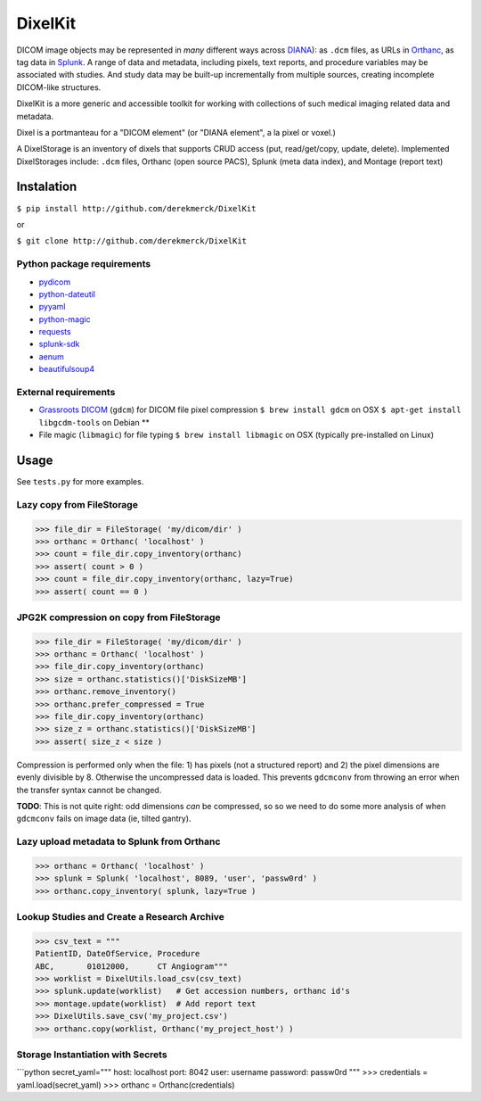 DixelKit
========

DICOM image objects may be represented in *many* different ways across
`DIANA <https//www.github.com/derekmerck/DIANA>`__): as ``.dcm`` files,
as URLs in `Orthanc <http://www.orthanc-server.com>`__, as tag data in
`Splunk <http://www.splunk.com>`__. A range of data and metadata,
including pixels, text reports, and procedure variables may be
associated with studies. And study data may be built-up incrementally
from multiple sources, creating incomplete DICOM-like structures.

DixelKit is a more generic and accessible toolkit for working with
collections of such medical imaging related data and metadata.

Dixel is a portmanteau for a "DICOM element" (or "DIANA element", a la
pixel or voxel.)

A DixelStorage is an inventory of dixels that supports CRUD access (put,
read/get/copy, update, delete). Implemented DixelStorages include:
``.dcm`` files, Orthanc (open source PACS), Splunk (meta data index),
and Montage (report text)

Instalation
-----------

``$ pip install http://github.com/derekmerck/DixelKit``

or

``$ git clone http://github.com/derekmerck/DixelKit``

Python package requirements
~~~~~~~~~~~~~~~~~~~~~~~~~~~

-  `pydicom <http://pydicom.readthedocs.io/en/stable/getting_started.html>`__
-  `python-dateutil <https://dateutil.readthedocs.io/en/stable/>`__
-  `pyyaml <https://pyyaml.org>`__
-  `python-magic <https://github.com/ahupp/python-magic>`__
-  `requests <http://docs.python-requests.org/en/master/>`__
-  `splunk-sdk <http://dev.splunk.com/python>`__
-  `aenum <https://bitbucket.org/stoneleaf/aenum>`__
-  `beautifulsoup4 <https://www.crummy.com/software/BeautifulSoup/bs4/doc/>`__

External requirements
~~~~~~~~~~~~~~~~~~~~~

-  `Grassroots
   DICOM <http://gdcm.sourceforge.net/wiki/index.php/Main_Page>`__
   (``gdcm``) for DICOM file pixel compression
   ``$ brew install gdcm`` on OSX
   ``$ apt-get install libgcdm-tools`` on Debian \*\*
-  File magic (``libmagic``) for file typing
   ``$ brew install libmagic`` on OSX (typically pre-installed on Linux)

Usage
-----

See ``tests.py`` for more examples.

Lazy copy from FileStorage
~~~~~~~~~~~~~~~~~~~~~~~~~~

.. code:: python

    >>> file_dir = FileStorage( 'my/dicom/dir' )
    >>> orthanc = Orthanc( 'localhost' )
    >>> count = file_dir.copy_inventory(orthanc)
    >>> assert( count > 0 )
    >>> count = file_dir.copy_inventory(orthanc, lazy=True)
    >>> assert( count == 0 )

JPG2K compression on copy from FileStorage
~~~~~~~~~~~~~~~~~~~~~~~~~~~~~~~~~~~~~~~~~~

.. code:: python

    >>> file_dir = FileStorage( 'my/dicom/dir' )
    >>> orthanc = Orthanc( 'localhost' )
    >>> file_dir.copy_inventory(orthanc)
    >>> size = orthanc.statistics()['DiskSizeMB']
    >>> orthanc.remove_inventory()
    >>> orthanc.prefer_compressed = True
    >>> file_dir.copy_inventory(orthanc)
    >>> size_z = orthanc.statistics()['DiskSizeMB']
    >>> assert( size_z < size )

Compression is performed only when the file: 1) has pixels (not a
structured report) and 2) the pixel dimensions are evenly divisible by
8. Otherwise the uncompressed data is loaded. This prevents ``gdcmconv``
from throwing an error when the transfer syntax cannot be changed.

**TODO**: This is not quite right: odd dimensions *can* be compressed,
so so we need to do some more analysis of when ``gdcmconv`` fails on
image data (ie, tilted gantry).

Lazy upload metadata to Splunk from Orthanc
~~~~~~~~~~~~~~~~~~~~~~~~~~~~~~~~~~~~~~~~~~~

.. code:: python

    >>> orthanc = Orthanc( 'localhost' )
    >>> splunk = Splunk( 'localhost', 8089, 'user', 'passw0rd' )
    >>> orthanc.copy_inventory( splunk, lazy=True )

Lookup Studies and Create a Research Archive
~~~~~~~~~~~~~~~~~~~~~~~~~~~~~~~~~~~~~~~~~~~~

.. code:: python

    >>> csv_text = """
    PatientID, DateOfService, Procedure
    ABC,       01012000,      CT Angiogram"""
    >>> worklist = DixelUtils.load_csv(csv_text)
    >>> splunk.update(worklist)   # Get accession numbers, orthanc id's
    >>> montage.update(worklist)  # Add report text
    >>> DixelUtils.save_csv('my_project.csv')
    >>> orthanc.copy(worklist, Orthanc('my_project_host') )

Storage Instantiation with Secrets
~~~~~~~~~~~~~~~~~~~~~~~~~~~~~~~~~~

\`\`\`python secret\_yaml=""" host: localhost port: 8042 user: username
password: passw0rd """ >>> credentials = yaml.load(secret\_yaml) >>>
orthanc = Orthanc(credentials)
